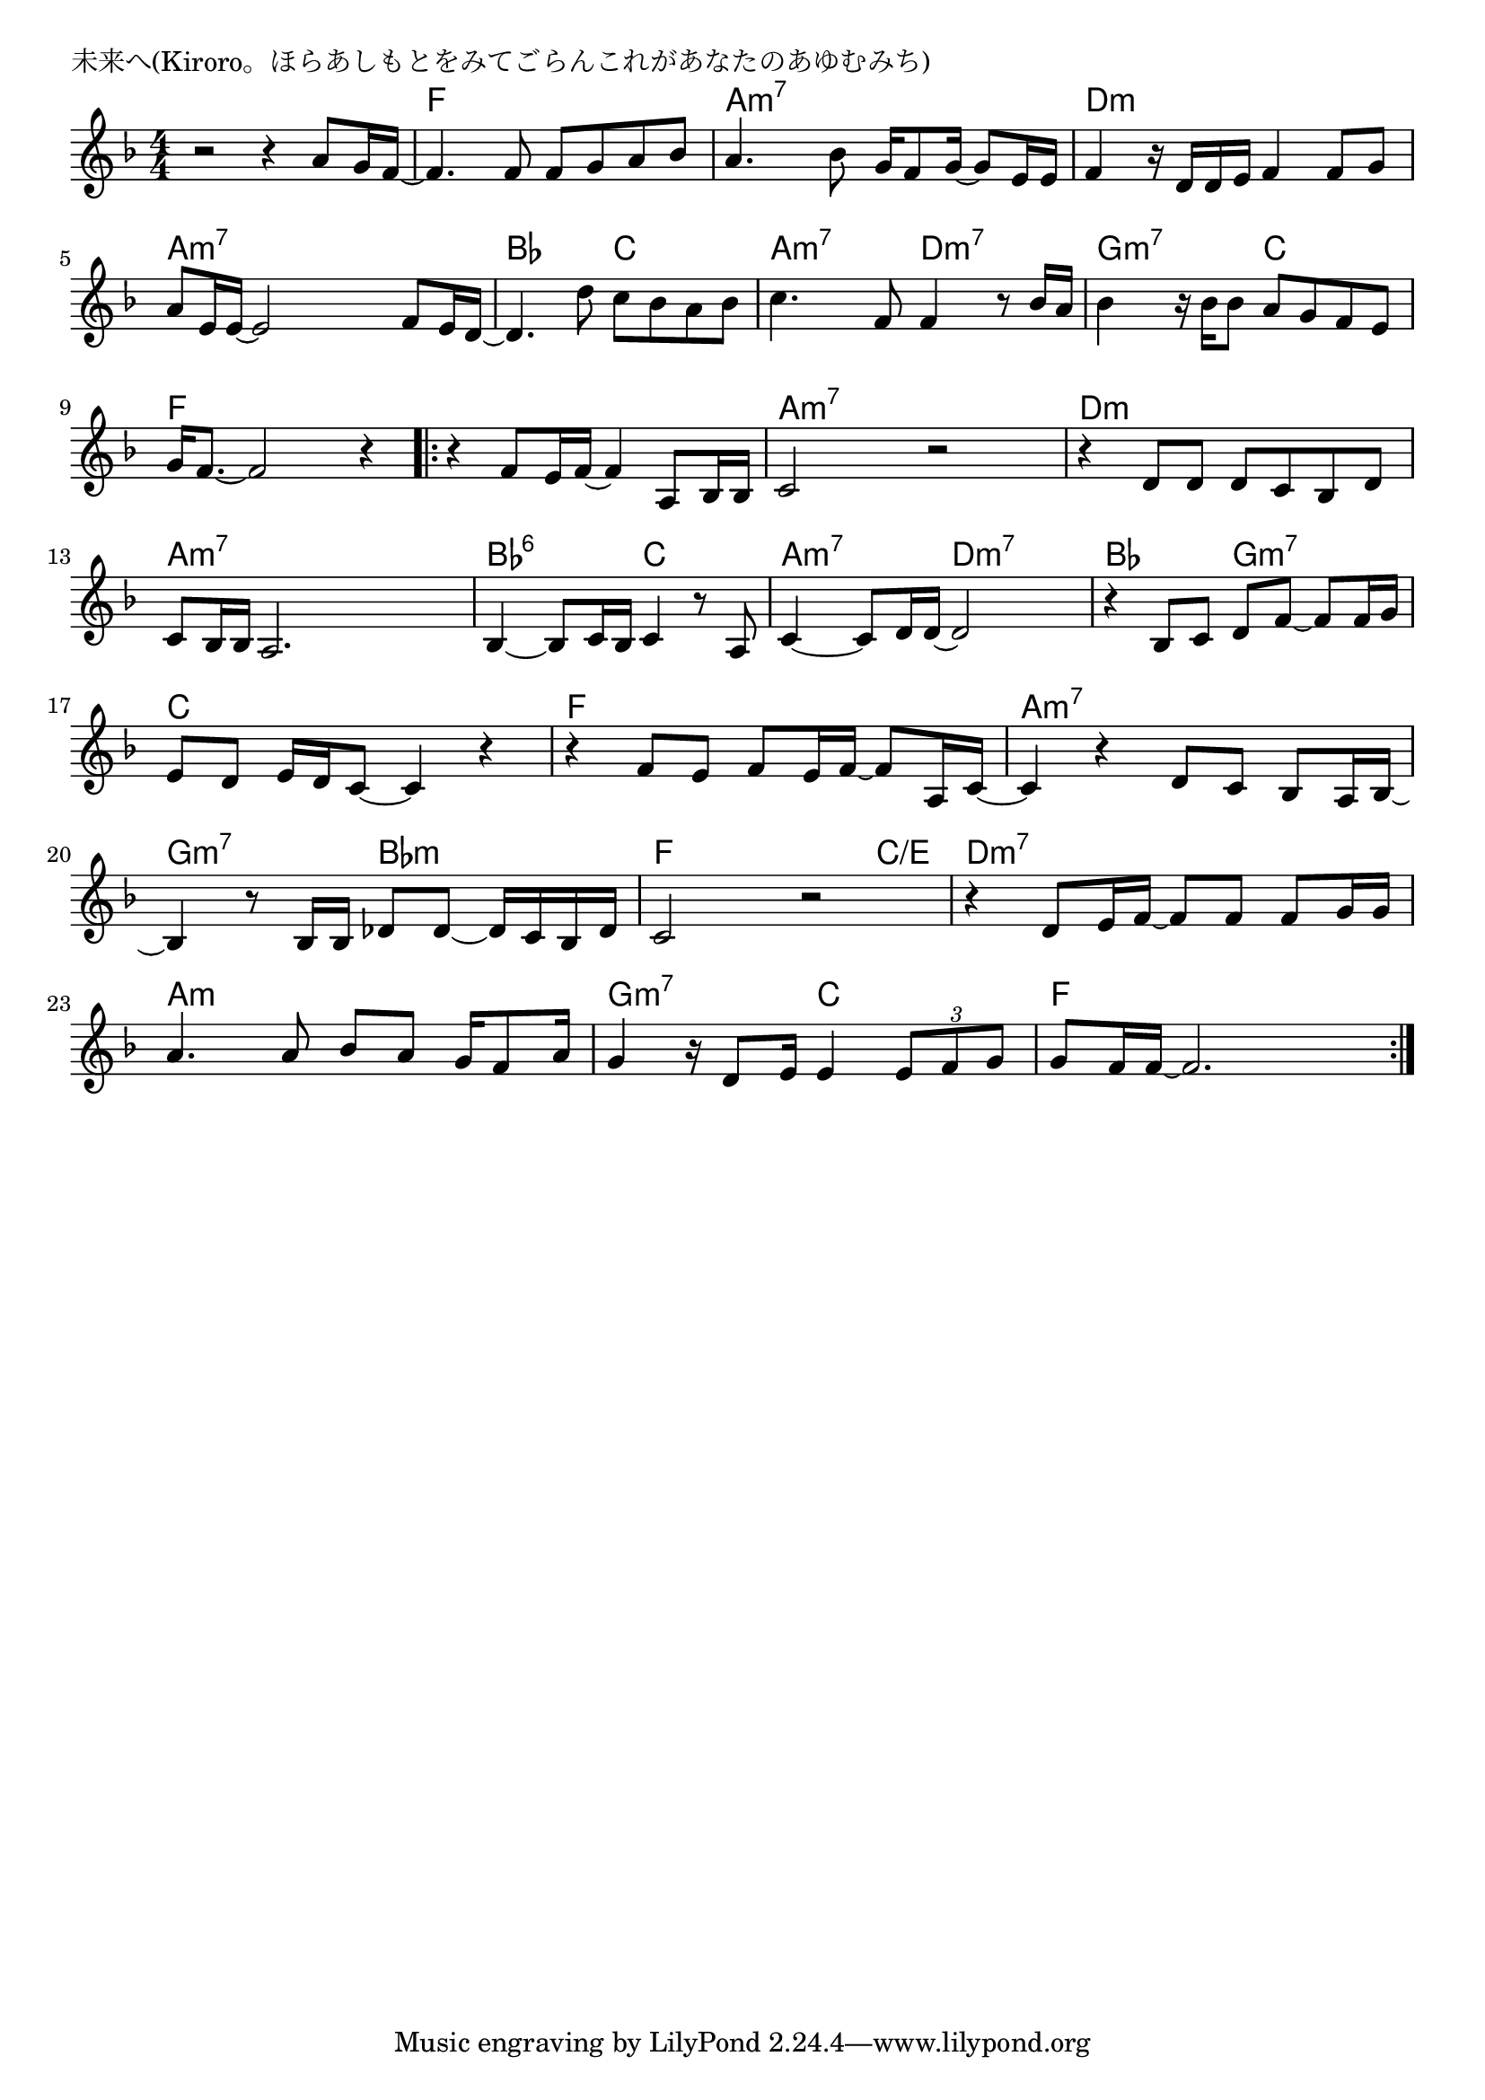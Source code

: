 \version "2.18.2"

% 未来へ(Kiroro。ほらあしもとをみてごらんこれがあなたのあゆむみち)

\header {
piece = "未来へ(Kiroro。ほらあしもとをみてごらんこれがあなたのあゆむみち)"
}

melody =
\relative c'' {
\key f \major
\time 4/4
\set Score.tempoHideNote = ##t
\tempo 4=80
\numericTimeSignature
%
r2 r4 a8 g16 f ~ |
f4. f8 f g a bes |

a4. bes8 g16 f8 g16~ g8 e16 e |
f4 r16 d d e f4 f8 g |

a8 e16 e~ e2 f8 e16 d~ |
d4. d'8 c bes a bes |

c4. f,8 f4 r8 bes16 a |
bes4 r16 bes bes8 a g f e |

g16 f8. ~ f2 r4 |
\bar ".|:"
r4 f8 e16 f~ f4 a,8 bes16 bes |

c2 r |
r4 d8 d d c bes d  |
c8 bes16 bes a2. |

bes4~ bes8 c16 bes c4 r8 a |
c4~ c8 d16 d~ d2 |

r4 bes8 c d f~ f f16 g |
e8 d e16 d c8~ c4 r |

r4 f8 e f e16 f16~ f8 a,16 c~ |
c4 r d8 c bes a16 bes ~ |

bes4 r8 bes16 bes des8 des~ des16 c bes des |
c2 r |

r4 d8 e16 f~ f8 f f g16 g |
a4. a8 bes a g16 f8 a16 |

g4 r16 d8 e16 e4 \tuplet3/2{e8 f g} |
g8 f16 f~ f2. |


\bar ":|."
}
\score {
<<
\chords {
\set noChordSymbol = ""
\set chordChanges=##t
%%
r1 f4 f f f 
a:m7 a:m7 a:m7 a:m7 d:m d:m d:m d:m
a:m7 a:m7 a:m7 a:m7 bes bes c c
a:m7 a:m7 d:m7 d:m7 g:m7 g:m7 c c
f f f f f f f f
a:m7 a:m7 a:m7 a:m7 d:m d:m d:m d:m a:m7 a:m7 a:m7 a:m7 
bes:6 bes:6 c c a:m7 a:m7 d:m7 d:m7
bes bes g:m7 g:m7 c c c c
f f f f a:m7 a:m7 a:m7 a:m7 
g:m7 g:m7 bes:m bes:m f f f c/e
d:m7 d:m7 d:m7 d:m7 a:m a:m a:m a:m
g:m7 g:m7 c c f f f f


}
\new Staff {\melody}
>>
\layout {
line-width = #190
indent = 0\mm
}
\midi {}
}